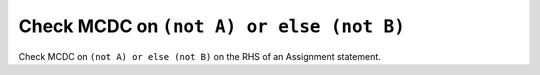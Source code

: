 Check MCDC on ``(not A) or else (not B)``
=========================================

Check MCDC on ``(not A) or else (not B)``
on the RHS of an Assignment statement.
